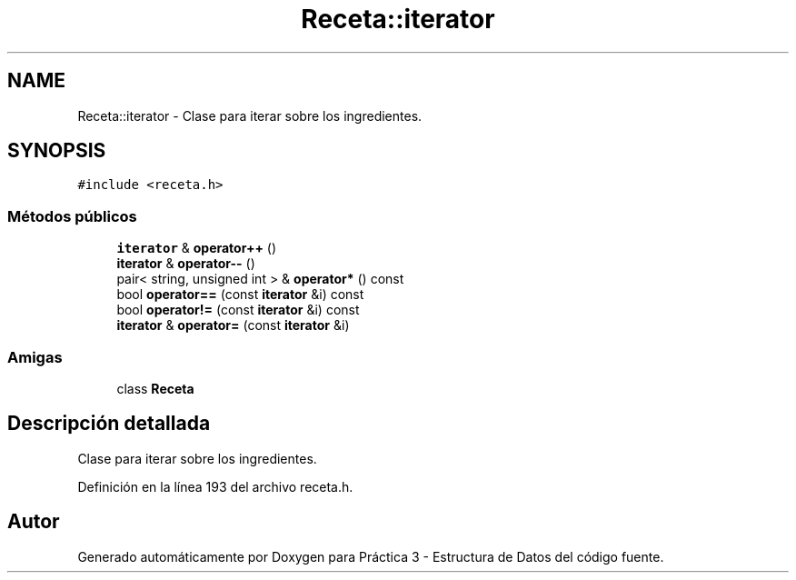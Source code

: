 .TH "Receta::iterator" 3 "Domingo, 29 de Diciembre de 2019" "Version 0.1" "Práctica 3 - Estructura de Datos" \" -*- nroff -*-
.ad l
.nh
.SH NAME
Receta::iterator \- Clase para iterar sobre los ingredientes\&.  

.SH SYNOPSIS
.br
.PP
.PP
\fC#include <receta\&.h>\fP
.SS "Métodos públicos"

.in +1c
.ti -1c
.RI "\fBiterator\fP & \fBoperator++\fP ()"
.br
.ti -1c
.RI "\fBiterator\fP & \fBoperator\-\-\fP ()"
.br
.ti -1c
.RI "pair< string, unsigned int > & \fBoperator*\fP () const"
.br
.ti -1c
.RI "bool \fBoperator==\fP (const \fBiterator\fP &i) const"
.br
.ti -1c
.RI "bool \fBoperator!=\fP (const \fBiterator\fP &i) const"
.br
.ti -1c
.RI "\fBiterator\fP & \fBoperator=\fP (const \fBiterator\fP &i)"
.br
.in -1c
.SS "Amigas"

.in +1c
.ti -1c
.RI "class \fBReceta\fP"
.br
.in -1c
.SH "Descripción detallada"
.PP 
Clase para iterar sobre los ingredientes\&. 
.PP
Definición en la línea 193 del archivo receta\&.h\&.

.SH "Autor"
.PP 
Generado automáticamente por Doxygen para Práctica 3 - Estructura de Datos del código fuente\&.
